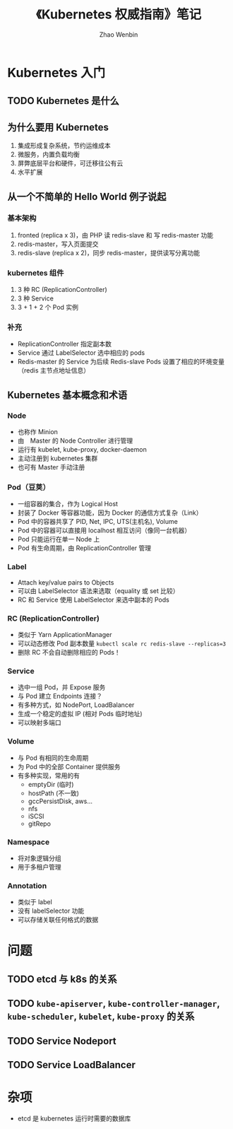 #+TITLE: 《Kubernetes 权威指南》笔记
#+AUTHOR: Zhao Wenbin

* Kubernetes 入门

** TODO Kubernetes 是什么

** 为什么要用 Kubernetes

1. 集成形成复杂系统，节约运维成本
2. 微服务，内置负载均衡
3. 屏弊底层平台和硬件，可迁移往公有云
4. 水平扩展

** 从一个不简单的 Hello World 例子说起

*** 基本架构 

1. fronted (replica x 3)，由 PHP 读 redis-slave 和 写 redis-master 功能
2. redis-master，写入页面提交
3. redis-slave (replica x 2)，同步 redis-master，提供读写分离功能

*** kubernetes 组件

1. 3 种 RC (ReplicationController)
2. 3 种 Service
3. 3 + 1 + 2 个 Pod 实例

*** 补充

- ReplicationController 指定副本数
- Service 通过 LabelSelector 选中相应的 pods
- Redis-master 的 Service 为后续  Redis-slave Pods 设置了相应的环境变量（redis 主节点地址信息）

** Kubernetes 基本概念和术语

*** Node

- 也称作 Minion
- 由　Master 的 Node Controller 进行管理
- 运行有 kubelet, kube-proxy, docker-daemon
- 主动注册到 kubernetes 集群
- 也可有 Master 手动注册

*** Pod（豆荚）

- 一组容器的集合，作为 Logical Host
- 封装了 Docker 等容器功能，因为 Docker 的通信方式复杂（Link）
- Pod 中的容器共享了 PID, Net, IPC, UTS(主机名), Volume
- Pod 中的容器可以直接用 localhost 相互访问（像同一台机器）
- Pod 只能运行在单一 Node 上
- Pod 有生命周期，由 ReplicationController 管理

*** Label

- Attach key/value pairs to Objects
- 可以由 LabelSelector 语法来选取（equality 或 set 比较）
- RC 和 Service 使用 LabelSelector 来选中副本的 Pods

*** RC (ReplicationController)

- 类似于 Yarn ApplicationManager
- 可以动态修改 Pod 副本数量 ~kubectl scale rc redis-slave --replicas=3~
- 删除 RC 不会自动删除相应的 Pods！

*** Service

- 选中一组 Pod，并 Expose 服务
- 与 Pod 建立 Endpoints 连接？
- 有多种方式，如 NodePort, LoadBalancer
- 生成一个稳定的虚拟 IP (相对 Pods 临时地址)
- 可以映射多端口


*** Volume

- 与 Pod 有相同的生命周期
- 为 Pod 中的全部 Container 提供服务
- 有多种实现，常用的有
  + emptyDir (临时)
  + hostPath (不一致)
  + gccPersistDisk, aws...
  + nfs
  + iSCSI
  + gitRepo

*** Namespace

- 将对象逻辑分组
- 用于多租户管理

*** Annotation

- 类似于 label
- 没有 labelSelector 功能
- 可以存储关联任何格式的数据


* 问题

** TODO etcd 与 k8s 的关系

** TODO =kube-apiserver=, =kube-controller-manager=, =kube-scheduler=, =kubelet=, =kube-proxy= 的关系
** TODO Service Nodeport
** TODO Service LoadBalancer
* 杂项

- etcd 是 kubernetes 运行时需要的数据库
